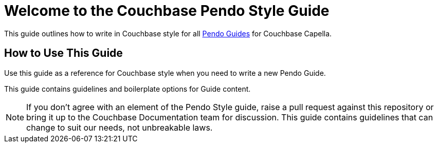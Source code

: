 = Welcome to the Couchbase Pendo Style Guide

This guide outlines how to write in Couchbase style for all https://support.pendo.io/hc/en-us/categories/360001404191-Guidance[Pendo Guides] for Couchbase Capella.

== How to Use This Guide

Use this guide as a reference for Couchbase style when you need to write a new Pendo Guide. 

This guide contains guidelines and boilerplate options for Guide content. 

NOTE: If you don't agree with an element of the Pendo Style guide, raise a pull request against this repository or bring it up to the Couchbase Documentation team for discussion. This guide contains guidelines that can change to suit our needs, not unbreakable laws. 